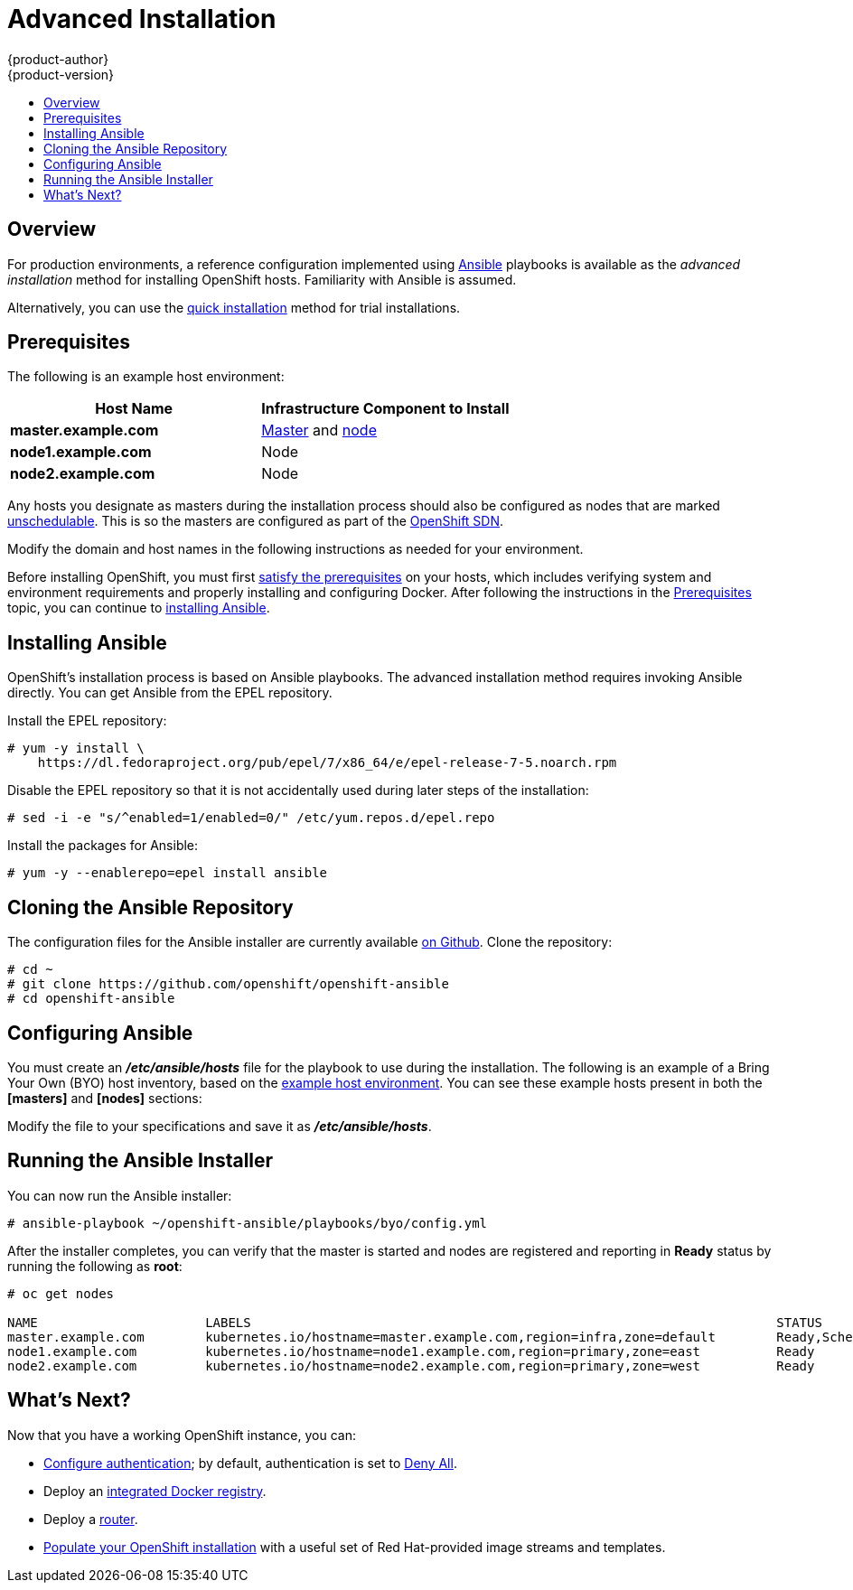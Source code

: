 = Advanced Installation
{product-author}
{product-version}
:data-uri:
:icons:
:experimental:
:toc: macro
:toc-title:
:prewrap!:

toc::[]

== Overview
For production environments, a reference configuration implemented using
http://www.ansible.com[Ansible] playbooks is available as the _advanced
installation_ method for installing OpenShift hosts. Familiarity with Ansible is
assumed.

Alternatively, you can use the link:quick_install.html[quick installation]
method for trial installations.

== Prerequisites

[[default-hosts]]
The following is an example host environment:

[options="header"]
|===

|Host Name |Infrastructure Component to Install

|*master.example.com*
|link:../../architecture/infrastructure_components/kubernetes_infrastructure.html#master[Master]
and
link:../../architecture/infrastructure_components/kubernetes_infrastructure.html#node[node]

|*node1.example.com*
|Node

|*node2.example.com*
|Node
|===

Any hosts you designate as masters during the installation process should also
be configured as nodes that are marked
link:../../admin_guide/manage_nodes.html#marking-nodes-as-unschedulable-or-schedulable[unschedulable].
This is so the masters are configured as part of the
link:../../architecture/additional_concepts/networking.html#openshift-sdn[OpenShift
SDN].

Modify the domain and host names in the following instructions as needed for
your environment.

Before installing OpenShift, you must first link:prerequisites.html[satisfy the
prerequisites] on your hosts, which includes verifying system and environment
requirements and properly installing and configuring Docker. After following the
instructions in the link:prerequisites.html[Prerequisites] topic, you can
continue to link:#installing-ansible[installing Ansible].

== Installing Ansible [[installing-ansible]]
OpenShift's installation process is based on Ansible playbooks. The advanced
installation method requires invoking Ansible directly. You can get Ansible from
the EPEL repository.

Install the EPEL repository:

----
# yum -y install \
    https://dl.fedoraproject.org/pub/epel/7/x86_64/e/epel-release-7-5.noarch.rpm
----

Disable the EPEL repository so that it is not accidentally used during later
steps of the installation:

----
# sed -i -e "s/^enabled=1/enabled=0/" /etc/yum.repos.d/epel.repo
----

Install the packages for Ansible:

----
# yum -y --enablerepo=epel install ansible
----

== Cloning the Ansible Repository
The configuration files for the Ansible installer are currently available
https://github.com/openshift/openshift-ansible/tree/v3.0.0[on Github]. Clone the
repository:

----
# cd ~
# git clone https://github.com/openshift/openshift-ansible
# cd openshift-ansible
----
////
Removing this line til we have a better instruction:
# git checkout -b 3.x v3.0.0
////

== Configuring Ansible

You must create an *_/etc/ansible/hosts_* file for the playbook to use during
the installation. The following is an example of a Bring Your Own (BYO) host
inventory, based on the link:#default-hosts[example host environment]. You can
see these example hosts present in both the *[masters]* and *[nodes]* sections:

====

ifdef::openshift-enterprise[]
----
# Create an OSEv3 group that contains the masters and nodes groups
[OSEv3:children]
masters
nodes

# Set variables common for all OSEv3 hosts
[OSEv3:vars]
# SSH user, this user should allow ssh based auth without requiring a password
ansible_ssh_user=root

# If ansible_ssh_user is not root, ansible_sudo must be set to true
#ansible_sudo=true

# To deploy origin, change deployment_type to origin
deployment_type=enterprise

# enable htpasswd authentication
openshift_master_identity_providers=[{'name': 'htpasswd_auth', 'login': 'true', 'challenge': 'true', 'kind': 'HTPasswdPasswordIdentityProvider', 'filename': '/etc/openshift/openshift-passwd'}]

# host group for masters
[masters]
master.example.com

# host group for nodes, includes region info
[nodes]
master.example.com openshift_node_labels="{'region': 'infra', 'zone': 'default'}"
node1.example.com openshift_node_labels="{'region': 'primary', 'zone': 'east'}"
node2.example.com openshift_node_labels="{'region': 'primary', 'zone': 'west'}"
----
endif::[]
ifdef::openshift-origin[]
----
# Create a group that contains the masters and nodes groups
[OSEv3:children]
masters
nodes

# Set variables common for all hosts
[OSEv3:vars]
# SSH user, this user should allow ssh based auth without requiring a password
ansible_ssh_user=root

# If ansible_ssh_user is not root, ansible_sudo must be set to true
#ansible_sudo=true

# To deploy origin, change deployment_type to origin
deployment_type=origin

# enable htpasswd authentication
openshift_master_identity_providers=[{'name': 'htpasswd_auth', 'login': 'true', 'challenge': 'true', 'kind': 'HTPasswdPasswordIdentityProvider', 'filename': '/etc/openshift/openshift-passwd'}]

# host group for masters
[masters]
master.example.com

# host group for nodes, includes region info
[nodes]
master.example.com openshift_node_labels="{'region': 'infra', 'zone': 'default'}"
node1.example.com openshift_node_labels="{'region': 'primary', 'zone': 'east'}"
node2.example.com openshift_node_labels="{'region': 'primary', 'zone': 'west'}"
----
endif::[]
====

Modify the file to your specifications and save it as *_/etc/ansible/hosts_*.

== Running the Ansible Installer

You can now run the Ansible installer:

----
# ansible-playbook ~/openshift-ansible/playbooks/byo/config.yml
----

After the installer completes, you can verify that the master is started and
nodes are registered and reporting in *Ready* status by running the following as
*root*:

====
----
# oc get nodes

NAME                      LABELS                                                                     STATUS
master.example.com        kubernetes.io/hostname=master.example.com,region=infra,zone=default        Ready,SchedulingDisabled
node1.example.com         kubernetes.io/hostname=node1.example.com,region=primary,zone=east          Ready
node2.example.com         kubernetes.io/hostname=node2.example.com,region=primary,zone=west          Ready
----
====

== What's Next?

Now that you have a working OpenShift instance, you can:

- link:../configuring_authentication.html[Configure authentication]; by default,
authentication is set to
link:../configuring_authentication.html#DenyAllPasswordIdentityProvider[Deny
All].
- Deploy an link:docker_registry.html[integrated Docker registry].
- Deploy a link:deploy_router.html[router].
- link:first_steps.html[Populate your OpenShift installation] with a useful set
of Red Hat-provided image streams and templates.

